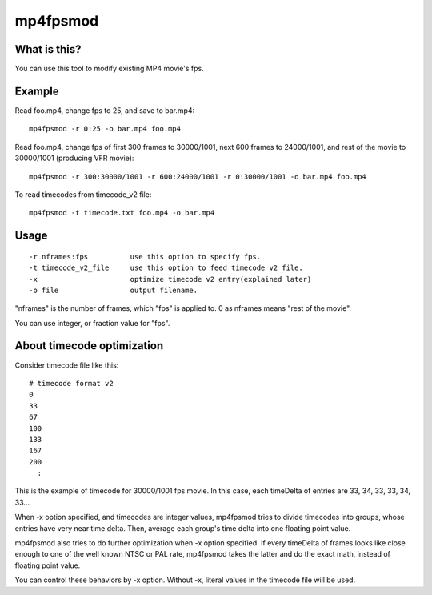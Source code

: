 =========
mp4fpsmod
=========

What is this?
-------------

You can use this tool to modify existing MP4 movie's fps.

Example
-------

Read foo.mp4, change fps to 25, and save to bar.mp4::

    mp4fpsmod -r 0:25 -o bar.mp4 foo.mp4

Read foo.mp4, change fps of first 300 frames to 30000/1001, next 600 frames to 24000/1001, and rest of the movie to 30000/1001 (producing VFR movie)::

    mp4fpsmod -r 300:30000/1001 -r 600:24000/1001 -r 0:30000/1001 -o bar.mp4 foo.mp4

To read timecodes from timecode_v2 file::

    mp4fpsmod -t timecode.txt foo.mp4 -o bar.mp4

Usage
-----

::

  -r nframes:fps          use this option to specify fps.
  -t timecode_v2_file     use this option to feed timecode v2 file.
  -x                      optimize timecode v2 entry(explained later)
  -o file                 output filename.

"nframes" is the number of frames, which "fps" is applied to. 0 as nframes means "rest of the movie".

You can use integer, or fraction value for "fps".

About timecode optimization
---------------------------

Consider timecode file like this::

  # timecode format v2
  0
  33
  67
  100
  133
  167
  200
    :

This is the example of timecode for 30000/1001 fps movie.  
In this case, each timeDelta of entries are 33, 34, 33, 33, 34, 33... 

When -x option specified, and timecodes are integer values, mp4fpsmod tries to divide timecodes into groups, whose entries have very near time delta. Then, average each group's time delta into one floating point value.

mp4fpsmod also tries to do further optimization when -x option specified.
If every timeDelta of frames looks like close enough to one of the well known NTSC or PAL rate, mp4fpsmod takes the latter and do the exact math, instead of floating point value.

You can control these behaviors by -x option. Without -x, literal values in the timecode file will be used.
